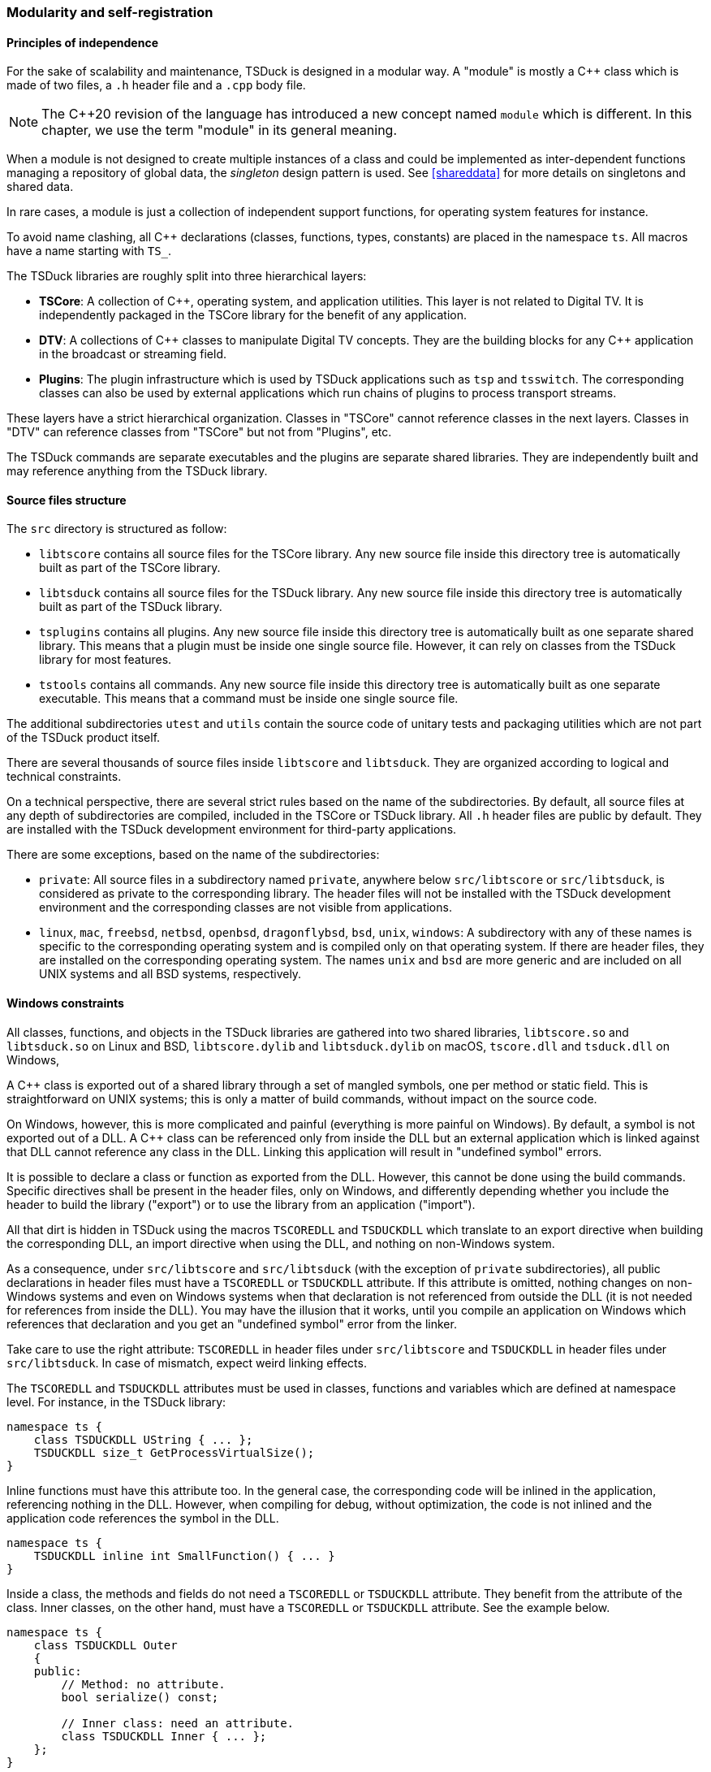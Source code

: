 //----------------------------------------------------------------------------
//
// TSDuck - The MPEG Transport Stream Toolkit
// Copyright (c) 2005-2025, Thierry Lelegard
// BSD-2-Clause license, see LICENSE.txt file or https://tsduck.io/license
//
//----------------------------------------------------------------------------

[#modreg]
=== Modularity and self-registration

==== Principles of independence

For the sake of scalability and maintenance, TSDuck is designed in a modular way.
A "module" is mostly a {cpp} class which is made of two files, a `.h` header file and a `.cpp` body file.

NOTE: The {cpp}20 revision of the language has introduced a new concept named `module` which is different.
In this chapter, we use the term "module" in its general meaning.

When a module is not designed to create multiple instances of a class and could be implemented as
inter-dependent functions managing a repository of global data, the _singleton_ design pattern is used.
See xref:shareddata[xrefstyle=short] for more details on singletons and shared data.

In rare cases, a module is just a collection of independent support functions, for operating system features for instance.

To avoid name clashing, all {cpp} declarations (classes, functions, types, constants) are placed in the namespace `ts`.
All macros have a name starting with `TS_`.

The TSDuck libraries are roughly split into three hierarchical layers:

* *TSCore*: A collection of {cpp}, operating system, and application utilities.
  This layer is not related to Digital TV. It is independently packaged in the TSCore library
  for the benefit of any application.
* *DTV*: A collections of {cpp} classes to manipulate Digital TV concepts.
  They are the building blocks for any {cpp} application in the broadcast or streaming field.
* *Plugins*: The plugin infrastructure which is used by TSDuck applications such as `tsp` and `tsswitch`.
  The corresponding classes can also be used by external applications which run chains of plugins
  to process transport streams.

These layers have a strict hierarchical organization.
Classes in "TSCore" cannot reference classes in the next layers.
Classes in "DTV" can reference classes from "TSCore" but not from "Plugins", etc.

The TSDuck commands are separate executables and the plugins are separate shared libraries.
They are independently built and may reference anything from the TSDuck library.

[#srctree]
==== Source files structure

The `src` directory is structured as follow:

* `libtscore` contains all source files for the TSCore library.
  Any new source file inside this directory tree is automatically built as part of the TSCore library.
* `libtsduck` contains all source files for the TSDuck library.
  Any new source file inside this directory tree is automatically built as part of the TSDuck library.
* `tsplugins` contains all plugins.
  Any new source file inside this directory tree is automatically built as one separate shared library.
  This means that a plugin must be inside one single source file.
  However, it can rely on classes from the TSDuck library for most features.
* `tstools` contains all commands.
  Any new source file inside this directory tree is automatically built as one separate executable.
  This means that a command must be inside one single source file.

The additional subdirectories `utest` and `utils` contain the source code of unitary tests
and packaging utilities which are not part of the TSDuck product itself.

There are several thousands of source files inside `libtscore` and `libtsduck`.
They are organized according to logical and technical constraints.

On a technical perspective, there are several strict rules based on the name of the subdirectories.
By default, all source files at any depth of subdirectories are compiled, included in the TSCore or
TSDuck library. All `.h` header files are public by default. They are installed with the TSDuck
development environment for third-party applications.

There are some exceptions, based on the name of the subdirectories:

* `private`: All source files in a subdirectory named `private`, anywhere below `src/libtscore`
  or `src/libtsduck`, is considered as private to the corresponding library. The header files
  will not be installed with the TSDuck development environment and the corresponding classes
  are not visible from applications.
* `linux`, `mac`, `freebsd`, `netbsd`, `openbsd`, `dragonflybsd`, `bsd`, `unix`, `windows`:
  A subdirectory with any of these names is specific to the corresponding operating system and
  is compiled only on that operating system. If there are header files, they are installed
  on the corresponding operating system. The names `unix` and `bsd` are more generic and are
  included on all UNIX systems and all BSD systems, respectively.

[#windllcrap]
==== Windows constraints

All classes, functions, and objects in the TSDuck libraries are gathered into two shared libraries,
`libtscore.so` and `libtsduck.so` on Linux and BSD, `libtscore.dylib` and `libtsduck.dylib` on macOS,
`tscore.dll` and `tsduck.dll` on Windows,

A {cpp} class is exported out of a shared library through a set of mangled symbols, one per method
or static field. This is straightforward on UNIX systems; this is only a matter of build commands,
without impact on the source code.

On Windows, however, this is more complicated and painful (everything is more painful on Windows).
By default, a symbol is not exported out of a DLL.
A {cpp} class can be referenced only from inside the DLL but an external application which is
linked against that DLL cannot reference any class in the DLL.
Linking this application will result in "undefined symbol" errors.

It is possible to declare a class or function as exported from the DLL.
However, this cannot be done using the build commands.
Specific directives shall be present in the header files, only on Windows,
and differently depending whether you include the header to build the library ("export")
or to use the library from an application ("import").

All that dirt is hidden in TSDuck using the macros `TSCOREDLL` and `TSDUCKDLL` which translate
to an export directive when building the corresponding DLL, an import directive when using the DLL,
and nothing on non-Windows system.

As a consequence, under `src/libtscore` and `src/libtsduck` (with the exception of `private`
subdirectories), all public declarations in header files must have a `TSCOREDLL` or `TSDUCKDLL`
attribute. If this attribute is omitted, nothing changes on non-Windows systems and even on
Windows systems when that declaration is not referenced from outside the DLL (it is not needed
for references from inside the DLL). You may have the illusion that it works, until you compile
an application on Windows which references that declaration and you get an "undefined symbol"
error from the linker.

Take care to use the right attribute: `TSCOREDLL` in header files under `src/libtscore` and
`TSDUCKDLL` in header files under `src/libtsduck`. In case of mismatch, expect weird linking
effects.

The `TSCOREDLL` and `TSDUCKDLL` attributes must be used in classes, functions and variables
which are defined at namespace level. For instance, in the TSDuck library:

[source,c++]
----
namespace ts {
    class TSDUCKDLL UString { ... };
    TSDUCKDLL size_t GetProcessVirtualSize();
}
----

Inline functions must have this attribute too. In the general case, the corresponding
code will be inlined in the application, referencing nothing in the DLL.
However, when compiling for debug, without optimization, the code is not inlined
and the application code references the symbol in the DLL.

[source,c++]
----
namespace ts {
    TSDUCKDLL inline int SmallFunction() { ... }
}
----

Inside a class, the methods and fields do not need a `TSCOREDLL` or `TSDUCKDLL` attribute.
They benefit from the attribute of the class.
Inner classes, on the other hand, must have a `TSCOREDLL` or `TSDUCKDLL` attribute.
See the example below.

[source,c++]
----
namespace ts {
    class TSDUCKDLL Outer
    {
    public:
        // Method: no attribute.
        bool serialize() const;

        // Inner class: need an attribute.
        class TSDUCKDLL Inner { ... };
    };
}
----

As a general rule, private inner classes do not need a `TSCOREDLL` or `TSDUCKDLL` attribute.
Being private, they cannot be referenced by the applications.
However, they can be referenced inside inlined public methods of the same class.
See the following example.
The private inner class is not directly accessible from an application.
However, when the code of the public method `ts::Outer::cool()` is inlined in
the application, the binary of that application contains a reference to the
symbol `ts::Outer::Inner::Foo()`. Without a `TSDUCKDLL` attribute on the inner
class, even though it is private, an "undefined symbol" error will be generated.

Therefore, in doubt, also use a `TSCOREDLL` or `TSDUCKDLL` attribute in private inner classes.

[source,c++]
----
namespace ts {
    class TSDUCKDLL Outer
    {
    public:
        void cool() { Inner::Foo(); }
    private:
        // Private inner class needs TSDUCKDLL if referenced by public inlined method.
        class TSDUCKDLL Inner
        {
        public:
            static void Foo();
        };
    };
}
----

Template classes and functions do not need any `TSCOREDLL` or `TSDUCKDLL` attribute.
Their instantiations are completely generated inside the application.

[#selfreg]
==== Self registration of modules

The TSDuck code base is huge.
For instance, there are hundredths of MPEG tables and descriptors with one class per table or descriptor.
There are more than one hundred plugins.
All tables, descriptors, plugins must be known from some central repository in order to be created when necessary.

New tables, descriptors, or plugins are regularly added, possibly by independent contributors.
The challenge is to add new features or new objects without modifying the core code,
without explicitly referencing them from some central structure.

To achieve this, TSDuck extensively uses the mechanism of _self-registration_ of a module.
To add a new descriptor, for instance, it is sufficient to create the `.h` and `.cpp` source
files of the corresponing class, nothing else. The presence of the source files is sufficient
to declare the descriptor.

This is possible thanks to a set of `TS_REGISTER` macros.
As an example, inside the `.cpp` file of a descriptor, the macro `TS_REGISTER_DESCRIPTOR`
must be placed at the top level of the source file, with a few parameters describing the
descriptor. The same principle applies to extensions, plugins, tables, formatting functions, etc.

The `TS_REGISTER` macros generate code which is executed during the initialization of the application,
before `main()` is called. See xref:shareddata[xrefstyle=short] for more details on initialization.

Therefore, just because the corresponding object file is present in the library, it will be
initialized with the application. And of course, this initialization code will register
the feature (extension, plugin, table, descriptor, etc.) into the right repository.

The tables below list all `TS_REGISTER` macros by category.
Refer to the {home}doxy/[TSDuck Programming Reference] for a complete documentation.

[.usage]
General-purpose registrations

The following macros are general-purpose.
They register application-specific features into the TSCore library.
This is how the TSCore library remains independent from the TSDuck library,
without explicit reference to higher-level layers.

// PDF backend does not correctly process "autowidth" tables.
[.compact-table]
ifndef::backend-pdf[]
[cols="<1m,<1",frame=none,grid=none,stripes=none,options="autowidth,noheader"]
endif::[]
ifdef::backend-pdf[]
[cols="<32m,<68",frame=none,grid=none,stripes=none]
endif::[]
|===

|TS_REGISTER_FEATURE
|Register a specific mandatory or optional feature, for instance a specific library
 or hardware acceleration. Depending on the parameters which are provided to the macro, the
 feature will be added to options `--version` or `--support` (in command  `tsversion`).
 The user will be able to check if the feature is supported or not, and display the version.

|TS_REGISTER_CHRONO_UNIT
|TSDuck uses the {cpp}17 standard template type `std::chrono::duration` (or `cn::duration`)
 for all durations. In addition to standard durations (milliseconds, seconds, hours, etc.),
 TSDuck defines all sorts of durations, especially for PCR, PTS, DTS and other timing units
 which are used in the DTV domain. In the base class `UString`, several methods format durations
 with the appropriate units. The macro `TS_REGISTER_CHRONO_UNIT` registers a new duration unit
 and how to format it.

|TS_REGISTER_BITRATE_CALCULATOR
|Register a {cpp} function which computes theoretical bitrates for a given type of modulation.

|===

[.usage]
PSI/SI registrations

The following macros are used by developers who implement new tables or descriptors.

// PDF backend does not correctly process "autowidth" tables.
[.compact-table]
ifndef::backend-pdf[]
[cols="<1m,<1",frame=none,grid=none,stripes=none,options="autowidth,noheader"]
endif::[]
ifdef::backend-pdf[]
[cols="<28m,<72",frame=none,grid=none,stripes=none]
endif::[]
|===

|TS_REGISTER_TABLE
|Register a fully implemented PSI/SI table.
 This macro is typically used in the `.cpp` file of a table.

|TS_REGISTER_SECTION
|Register a known table with a display functions but no full {cpp} class.
 This macro is typically used in the `.cpp` file of a CAS-specific module or TSDuck extension.

|TS_REGISTER_DESCRIPTOR
|Register a fully implemented PSI/SI descriptor.
 This macro is typically used in the `.cpp` file of a descriptor.

|TS_REGISTER_CA_DESCRIPTOR
|Register a display function for a _CA_descriptor_.
 This macro is typically used in the `.cpp` file of a CAS-specific module or TSDuck extension.

|===

[.usage]
Plugins registrations

The following macros register a {cpp} class as a TSDuck plugin.
They are typically used in the `.cpp` file of a plugin.
If the plugin can be used in several roles (input, output, packet processing),
there are as many difference {cpp} classes as roles and one macro is used per class.

[.compact-table]
[cols="<1m,<1",frame=none,grid=none,stripes=none,options="autowidth,noheader"]
|===

|TS_REGISTER_INPUT_PLUGIN
|Register an input plugin class in the plugin repository.

|TS_REGISTER_OUTPUT_PLUGIN
|Register an output plugin class in the plugin repository.

|TS_REGISTER_PROCESSOR_PLUGIN
|Register a packet processing plugin class in the plugin repository.

|===

[.usage]
Extension registrations

The following macros are typically used in an independant TSDuck extension.
They are used to "hook" the extension inside the running TSDuck library.
All previous `TS_REGISTER` macros are also used when necessary in extensions
but the following ones are more specifically dedicated to extensions.

// PDF backend does not correctly process "autowidth" tables.
[.compact-table]
ifndef::backend-pdf[]
[cols="<1m,<1",frame=none,grid=none,stripes=none,options="autowidth,noheader"]
endif::[]
ifdef::backend-pdf[]
[cols="<28m,<72",frame=none,grid=none,stripes=none]
endif::[]
|===

|TS_REGISTER_EXTENSION
|Register a TSDuck extension. This macro is typically used in the `tslibext_XXX.so`
 shared library of the extension named `XXX`. This is an optional macro, an extension
 can work without it. However, it helps identifying which extensions are loaded.

|TS_REGISTER_XML_FILE
|Register an extension XML model file for the PSI/SI tables and descriptors
 of that extension. The content is merged with the XML model of all tables and
 descriptors which are supported by TSDuck.

|TS_REGISTER_NAMES_FILE
|Register an extension `.names` file. All definitions are merged with the
 definitions which are provided by TSDuck (table ids, descriptor ids, etc.)

|TS_REGISTER_SECTION_FILTER
|Register a section filter, a class implementing `TablesLoggerFilterInterface`.
 Commands such as `tstables` and plugins such as `tables` are able to filter sections
 based on some criteria: table id, network id, etc. An extension can add its own filters
 based on its own criteria on its own private tables. The code of a section filter
 can define new command line options which are added to commands such as `tstables` and
 plugins such as `tables`. It also analyzes sections to filter them according to the
 value of the command line options.

|===
